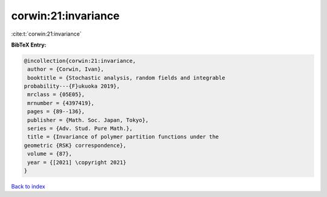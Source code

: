 corwin:21:invariance
====================

:cite:t:`corwin:21:invariance`

**BibTeX Entry:**

.. code-block:: bibtex

   @incollection{corwin:21:invariance,
    author = {Corwin, Ivan},
    booktitle = {Stochastic analysis, random fields and integrable
   probability---{F}ukuoka 2019},
    mrclass = {05E05},
    mrnumber = {4397419},
    pages = {89--136},
    publisher = {Math. Soc. Japan, Tokyo},
    series = {Adv. Stud. Pure Math.},
    title = {Invariance of polymer partition functions under the
   geometric {RSK} correspondence},
    volume = {87},
    year = {[2021] \copyright 2021}
   }

`Back to index <../By-Cite-Keys.html>`__
